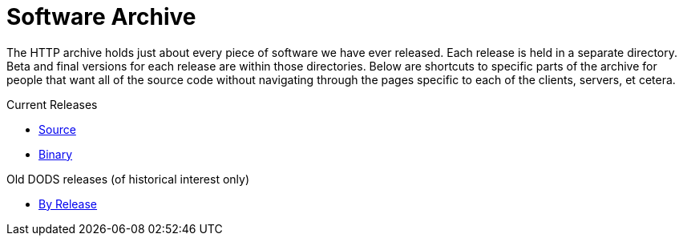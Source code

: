 = Software Archive

The HTTP archive holds just about every piece of software we have ever released.
Each release is held in a separate directory. Beta and final versions for each release
are within those directories. Below are shortcuts to specific parts of the archive
for people that want all of the source code without navigating through the pages specific
to each of the clients, servers, et cetera.

Current Releases

* link:https://www.opendap.org/pub/source[Source]
* link:https://www.opendap.org/pub/binary[Binary]

Old DODS releases (of historical interest only)

* link:https://www.opendap.org/pub/dods/[By Release]
